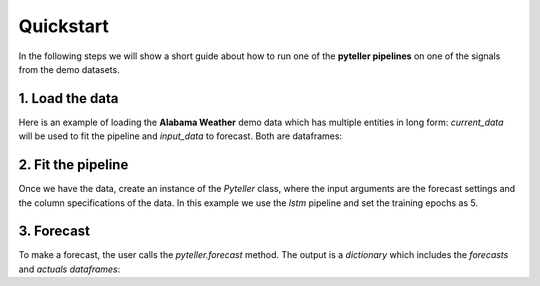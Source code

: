 .. _quickstart:

Quickstart
==========

In the following steps we will show a short guide about how to run one of the **pyteller pipelines**
on one of the signals from the demo datasets.

1. Load the data
----------------

Here is an example of loading the **Alabama Weather** demo data which has multiple entities in long form:
`current_data` will be used to fit the pipeline and `input_data` to forecast. Both are dataframes:

.. ipython:: python
    :okwarning:

    from pyteller.data import load_data

    current_data, input_data = load_data('AL_Weather')

    current_data.head()


2. Fit the pipeline
-------------------------------

Once we have the data, create an instance of the `Pyteller` class, where the input arguments are the forecast settings and the column specifications of the data.
In this example we use the `lstm` pipeline and set the training epochs as 5.

.. ipython:: python
    :okwarning:

	from pyteller.core import Pyteller

    pipeline = 'pyteller.LSTM.LSTM'

    hyperparameters = {
        'keras.Sequential.LSTMTimeSeriesRegressor#1': {
            'epochs': 4
        }
    }


.. ipython:: python
    :okwarning:

    pyteller = Pyteller(
        pipeline=pipeline,
        pred_length=12,
        time_column='valid',
        targets='tmpf',
        entity_column='station',
        entities='8A0',
        hyperparameters=hyperparameters
    )

    pyteller.fit(current_data)

3. Forecast
-------------------------------
To make a forecast, the user calls the `pyteller.forecast` method. The output is a `dictionary` which includes the `forecasts` and `actuals` `dataframes`:

.. ipython:: python

	:okwarning:
    output = pyteller.forecast(data=input_data)
    output['forecast'].head()

